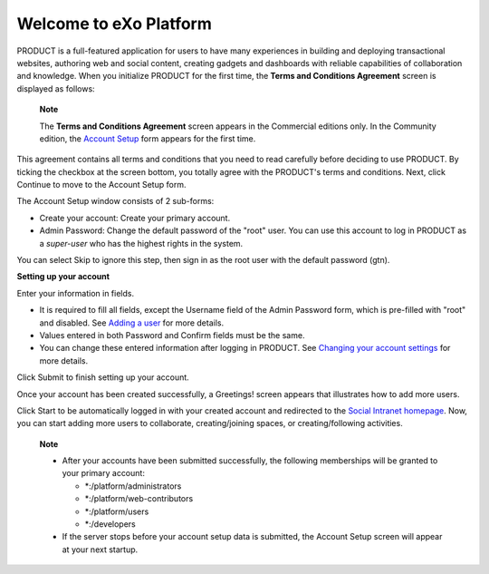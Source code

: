 .. _Welcome-screens:

Welcome to eXo Platform
~~~~~~~~~~~~~~~~~~~~~~~~~~~

PRODUCT is a full-featured application for users to have many
experiences in building and deploying transactional websites, authoring
web and social content, creating gadgets and dashboards with reliable
capabilities of collaboration and knowledge. When you initialize PRODUCT
for the first time, the **Terms and Conditions Agreement** screen is
displayed as follows:

|image0|

    **Note**

    The **Terms and Conditions Agreement** screen appears in the
    Commercial editions only. In the Community edition, the `Account
    Setup <#AccountSetUpForm>`__ form appears for the first time.

This agreement contains all terms and conditions that you need to read
carefully before deciding to use PRODUCT. By ticking the checkbox at the
screen bottom, you totally agree with the PRODUCT's terms and
conditions. Next, click Continue to move to the Account Setup form.

|image1|

The Account Setup window consists of 2 sub-forms:

-  Create your account: Create your primary account.

-  Admin Password: Change the default password of the "root" user. You
   can use this account to log in PRODUCT as a *super-user* who has the
   highest rights in the system.

You can select Skip to ignore this step, then sign in as the root user
with the default password (gtn).

**Setting up your account**

Enter your information in fields.

-  It is required to fill all fields, except the Username field of the
   Admin Password form, which is pre-filled with "root" and disabled.
   See `Adding a
   user <#PLFUserGuide.AdministeringeXoPlatform.ManagingYourOrganization.AddingUser>`__
   for more details.

-  Values entered in both Password and Confirm fields must be the same.

-  You can change these entered information after logging in PRODUCT.
   See `Changing your account
   settings <#PLFUserGuide.GettingStarted.ManagingAccounts.ChangingAccountSettings>`__
   for more details.

Click Submit to finish setting up your account.

Once your account has been created successfully, a Greetings! screen
appears that illustrates how to add more users.

|image2|

Click Start to be automatically logged in with your created account and
redirected to the `Social Intranet
homepage <#PLFUserGuide.GettingStarted.SocialIntranetHomepage>`__. Now,
you can start adding more users to collaborate, creating/joining spaces,
or creating/following activities.

    **Note**

    -  After your accounts have been submitted successfully, the
       following memberships will be granted to your primary account:

       -  \*:/platform/administrators

       -  \*:/platform/web-contributors

       -  \*:/platform/users

       -  \*:/developers

    -  If the server stops before your account setup data is submitted,
       the Account Setup screen will appear at your next startup.

.. |image0| image:: images/platform/Unlock-termsentskin.jpg
.. |image1| image:: images/platform/Unlock-ACCOUNTSETUP.jpg
.. |image2| image:: images/platform/Unlock-greetings_entskin.jpg
